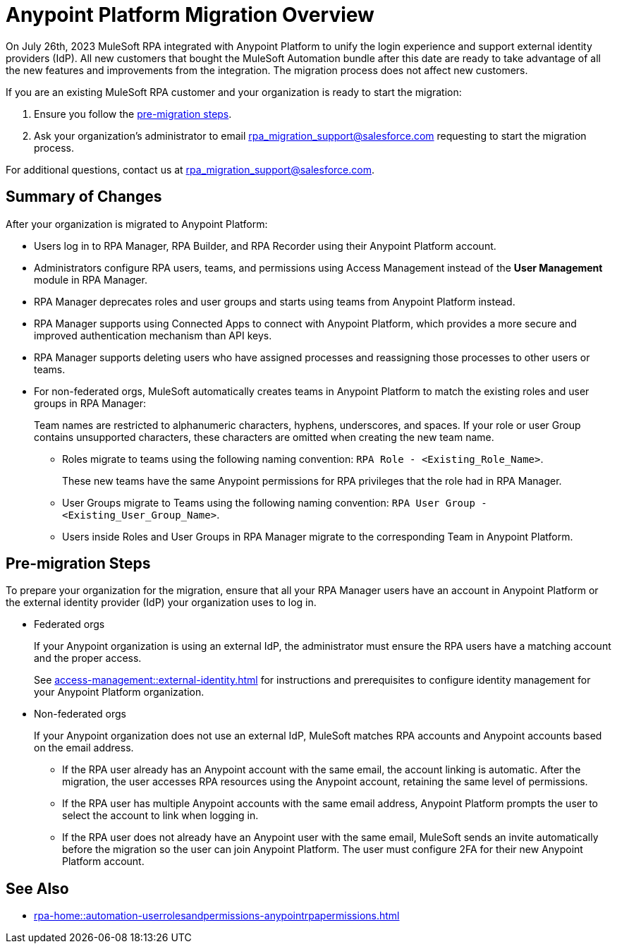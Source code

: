 = Anypoint Platform Migration Overview

On July 26th, 2023 MuleSoft RPA integrated with Anypoint Platform to unify the login experience and support external identity providers (IdP). All new customers that bought the MuleSoft Automation bundle after this date are ready to take advantage of all the new features and improvements from the integration. The migration process does not affect new customers.

If you are an existing MuleSoft RPA customer and your organization is ready to start the migration:

. Ensure you follow the <<pre-migration, pre-migration steps>>.
. Ask your organization's administrator to email rpa_migration_support@salesforce.com requesting to start the migration process. 

For additional questions, contact us at rpa_migration_support@salesforce.com.

== Summary of Changes

After your organization is migrated to Anypoint Platform:  

* Users log in to RPA Manager, RPA Builder, and RPA Recorder using their Anypoint Platform account. 
* Administrators configure RPA users, teams, and permissions using Access Management instead of the *User Management* module in RPA Manager.
* RPA Manager deprecates roles and user groups and starts using teams from Anypoint Platform instead. 
* RPA Manager supports using Connected Apps to connect with Anypoint Platform, which provides a more secure and improved authentication mechanism than API keys. 
* RPA Manager supports deleting users who have assigned processes and reassigning those processes to other users or teams. 
* For non-federated orgs, MuleSoft automatically creates teams in Anypoint Platform to match the existing roles and user groups in RPA Manager: 
+
Team names are restricted to alphanumeric characters, hyphens, underscores, and spaces. If your role or user Group contains unsupported characters, these characters are omitted when creating the new team name.
+
** Roles migrate to teams using the following naming convention: `RPA Role - <Existing_Role_Name>`.
+
These new teams have the same Anypoint permissions for RPA privileges that the role had in RPA Manager. 
** User Groups migrate to Teams using the following naming convention: `RPA User Group - <Existing_User_Group_Name>`.
** Users inside Roles and User Groups in RPA Manager migrate to the corresponding Team in Anypoint Platform.

[[pre-migration]]
== Pre-migration Steps

To prepare your organization for the migration, ensure that all your RPA Manager users have an account in Anypoint Platform or the external identity provider (IdP) your organization uses to log in.

* Federated orgs
+
If your Anypoint organization is using an external IdP, the administrator must ensure the RPA users have a matching account and the proper access.
+
See xref:access-management::external-identity.adoc[] for instructions and prerequisites to configure identity management for your Anypoint Platform organization. 

* Non-federated orgs
+
If your Anypoint organization does not use an external IdP, MuleSoft matches RPA accounts and Anypoint accounts based on the email address. 
+
** If the RPA user already has an Anypoint account with the same email, the account linking is automatic. After the migration, the user accesses RPA resources using the Anypoint account, retaining the same level of permissions. 
** If the RPA user has multiple Anypoint accounts with the same email address, Anypoint Platform prompts the user to select the account to link when logging in.
** If the RPA user does not already have an Anypoint user with the same email, MuleSoft sends an invite automatically before the migration so the user can join Anypoint Platform. The user must configure 2FA for their new Anypoint Platform account. 

== See Also 

* xref:rpa-home::automation-userrolesandpermissions-anypointrpapermissions.adoc[]